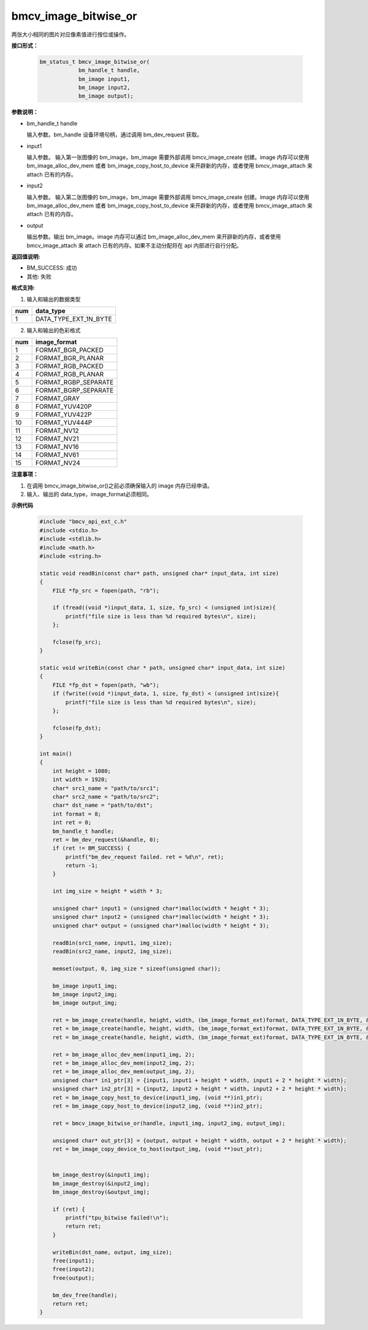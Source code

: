 bmcv_image_bitwise_or
======================

两张大小相同的图片对应像素值进行按位或操作。


**接口形式：**

    .. code-block:: c

        bm_status_t bmcv_image_bitwise_or(
                    bm_handle_t handle,
                    bm_image input1,
                    bm_image input2,
                    bm_image output);


**参数说明：**

* bm_handle_t handle

  输入参数。bm_handle 设备环境句柄，通过调用 bm_dev_request 获取。

* input1

  输入参数。 输入第一张图像的 bm_image，bm_image 需要外部调用 bmcv_image_create 创建。image 内存可以使用 bm_image_alloc_dev_mem 或者 bm_image_copy_host_to_device 来开辟新的内存，或者使用 bmcv_image_attach 来 attach 已有的内存。

* input2

  输入参数。 输入第二张图像的 bm_image，bm_image 需要外部调用 bmcv_image_create 创建。image 内存可以使用 bm_image_alloc_dev_mem 或者 bm_image_copy_host_to_device 来开辟新的内存，或者使用 bmcv_image_attach 来 attach 已有的内存。

* output

  输出参数。输出 bm_image。image 内存可以通过 bm_image_alloc_dev_mem 来开辟新的内存，或者使用 bmcv_image_attach 来 attach 已有的内存。如果不主动分配将在 api 内部进行自行分配。


**返回值说明:**

* BM_SUCCESS: 成功

* 其他: 失败


**格式支持:**

1. 输入和输出的数据类型

+-----+-------------------------------+
| num | data_type                     |
+=====+===============================+
|  1  | DATA_TYPE_EXT_1N_BYTE         |
+-----+-------------------------------+

2. 输入和输出的色彩格式

+-----+------------------------+
| num | image_format           |
+=====+========================+
| 1   | FORMAT_BGR_PACKED      |
+-----+------------------------+
| 2   | FORMAT_BGR_PLANAR      |
+-----+------------------------+
| 3   | FORMAT_RGB_PACKED      |
+-----+------------------------+
| 4   | FORMAT_RGB_PLANAR      |
+-----+------------------------+
| 5   | FORMAT_RGBP_SEPARATE   |
+-----+------------------------+
| 6   | FORMAT_BGRP_SEPARATE   |
+-----+------------------------+
| 7   | FORMAT_GRAY            |
+-----+------------------------+
| 8   | FORMAT_YUV420P         |
+-----+------------------------+
| 9   | FORMAT_YUV422P         |
+-----+------------------------+
| 10  | FORMAT_YUV444P         |
+-----+------------------------+
| 11  | FORMAT_NV12            |
+-----+------------------------+
| 12  | FORMAT_NV21            |
+-----+------------------------+
| 13  | FORMAT_NV16            |
+-----+------------------------+
| 14  | FORMAT_NV61            |
+-----+------------------------+
| 15  | FORMAT_NV24            |
+-----+------------------------+


**注意事项：**

1. 在调用 bmcv_image_bitwise_or()之前必须确保输入的 image 内存已经申请。

2. 输入、输出的 data_type，image_format必须相同。


**示例代码**

    .. code-block:: c

        #include "bmcv_api_ext_c.h"
        #include <stdio.h>
        #include <stdlib.h>
        #include <math.h>
        #include <string.h>

        static void readBin(const char* path, unsigned char* input_data, int size)
        {
            FILE *fp_src = fopen(path, "rb");

            if (fread((void *)input_data, 1, size, fp_src) < (unsigned int)size){
                printf("file size is less than %d required bytes\n", size);
            };

            fclose(fp_src);
        }

        static void writeBin(const char * path, unsigned char* input_data, int size)
        {
            FILE *fp_dst = fopen(path, "wb");
            if (fwrite((void *)input_data, 1, size, fp_dst) < (unsigned int)size){
                printf("file size is less than %d required bytes\n", size);
            };

            fclose(fp_dst);
        }

        int main()
        {
            int height = 1080;
            int width = 1920;
            char* src1_name = "path/to/src1";
            char* src2_name = "path/to/src2";
            char* dst_name = "path/to/dst";
            int format = 8;
            int ret = 0;
            bm_handle_t handle;
            ret = bm_dev_request(&handle, 0);
            if (ret != BM_SUCCESS) {
                printf("bm_dev_request failed. ret = %d\n", ret);
                return -1;
            }

            int img_size = height * width * 3;

            unsigned char* input1 = (unsigned char*)malloc(width * height * 3);
            unsigned char* input2 = (unsigned char*)malloc(width * height * 3);
            unsigned char* output = (unsigned char*)malloc(width * height * 3);

            readBin(src1_name, input1, img_size);
            readBin(src2_name, input2, img_size);

            memset(output, 0, img_size * sizeof(unsigned char));

            bm_image input1_img;
            bm_image input2_img;
            bm_image output_img;

            ret = bm_image_create(handle, height, width, (bm_image_format_ext)format, DATA_TYPE_EXT_1N_BYTE, &input1_img, NULL);
            ret = bm_image_create(handle, height, width, (bm_image_format_ext)format, DATA_TYPE_EXT_1N_BYTE, &input2_img, NULL);
            ret = bm_image_create(handle, height, width, (bm_image_format_ext)format, DATA_TYPE_EXT_1N_BYTE, &output_img, NULL);

            ret = bm_image_alloc_dev_mem(input1_img, 2);
            ret = bm_image_alloc_dev_mem(input2_img, 2);
            ret = bm_image_alloc_dev_mem(output_img, 2);
            unsigned char* in1_ptr[3] = {input1, input1 + height * width, input1 + 2 * height * width};
            unsigned char* in2_ptr[3] = {input2, input2 + height * width, input2 + 2 * height * width};
            ret = bm_image_copy_host_to_device(input1_img, (void **)in1_ptr);
            ret = bm_image_copy_host_to_device(input2_img, (void **)in2_ptr);

            ret = bmcv_image_bitwise_or(handle, input1_img, input2_img, output_img);

            unsigned char* out_ptr[3] = {output, output + height * width, output + 2 * height * width};
            ret = bm_image_copy_device_to_host(output_img, (void **)out_ptr);


            bm_image_destroy(&input1_img);
            bm_image_destroy(&input2_img);
            bm_image_destroy(&output_img);

            if (ret) {
                printf("tpu_bitwise failed!\n");
                return ret;
            }

            writeBin(dst_name, output, img_size);
            free(input1);
            free(input2);
            free(output);

            bm_dev_free(handle);
            return ret;
        }